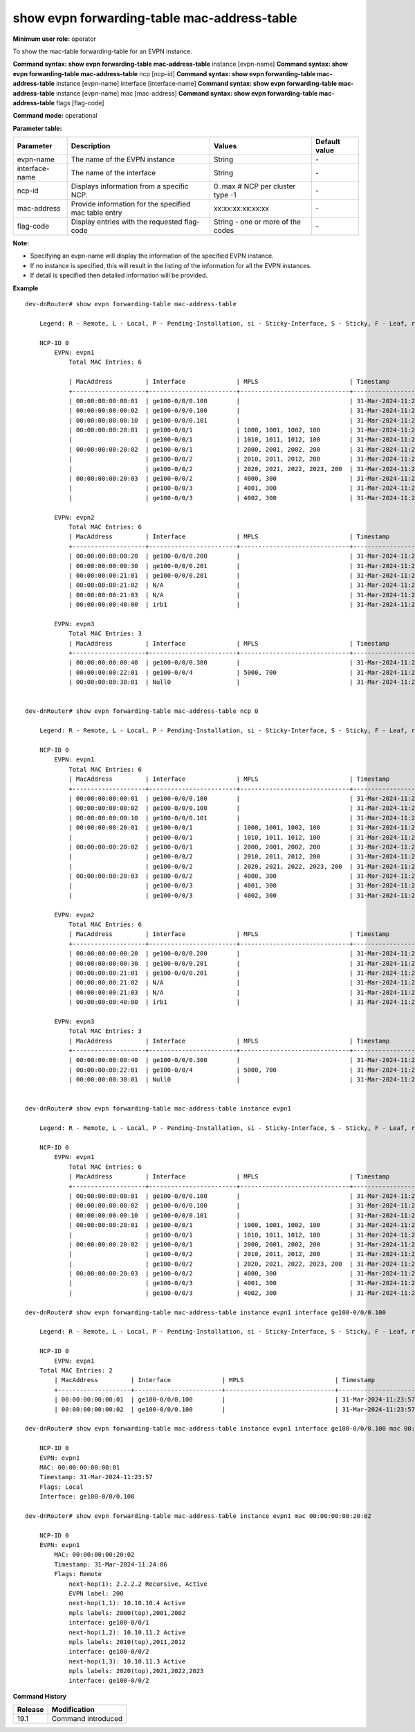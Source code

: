 show evpn forwarding-table mac-address-table
--------------------------------------------

**Minimum user role:** operator

To show the mac-table forwarding-table for an EVPN instance.

**Command syntax: show evpn forwarding-table mac-address-table** instance [evpn-name]
**Command syntax: show evpn forwarding-table mac-address-table** ncp [ncp-id]
**Command syntax: show evpn forwarding-table mac-address-table** instance [evpn-name] interface [interface-name]
**Command syntax: show evpn forwarding-table mac-address-table** instance [evpn-name] mac [mac-address]
**Command syntax: show evpn forwarding-table mac-address-table** flags [flag-code]


**Command mode:** operational

**Parameter table:**

+--------------------+--------------------------------------------------------+-----------------------------------+---------------+
| Parameter          | Description                                            | Values                            | Default value |
+====================+========================================================+===================================+===============+
| evpn-name          | The name of the EVPN instance                          | String                            | \-            |
+--------------------+--------------------------------------------------------+-----------------------------------+---------------+
| interface-name     | The name of the interface                              | String                            | \-            |
+--------------------+--------------------------------------------------------+-----------------------------------+---------------+
| ncp-id             | Displays information from a specific NCP.              |  0..max # NCP per cluster type -1 | \-            |
+--------------------+--------------------------------------------------------+-----------------------------------+---------------+
| mac-address        | Provide information for the specified mac table entry  | xx:xx:xx:xx:xx:xx                 | \-            |
+--------------------+--------------------------------------------------------+-----------------------------------+---------------+
| flag-code          | Display entries with the requested flag-code           | String - one or more of the codes | \-            |
+--------------------+--------------------------------------------------------+-----------------------------------+---------------+

**Note:**

- Specifying an evpn-name will display the information of the specified EVPN instance.

- If no instance is specified, this will result in the listing of the information for all the EVPN instances.

- If detail is specified then detailed information will be provided.


**Example**
::

    dev-dnRouter# show evpn forwarding-table mac-address-table

        Legend: R - Remote, L - Local, P - Pending-Installation, si - Sticky-Interface, S - Sticky, F - Leaf, ri - Router-Interface, fl - Flood, bh - Black-Hole
        
        NCP-ID 0
            EVPN: evpn1
                Total MAC Entries: 6

                | MacAddress         | Interface              | MPLS                         | Timestamp              | Flags            |
                +--------------------+------------------------+------------------------------+------------------------+------------------+
                | 00:00:00:00:00:01  | ge100-0/0/0.100        |                              | 31-Mar-2024-11:23:57   | L                |
                | 00:00:00:00:00:02  | ge100-0/0/0.100        |                              | 31-Mar-2024-11:23:57   | L                |
                | 00:00:00:00:00:10  | ge100-0/0/0.101        |                              | 31-Mar-2024-11:23:57   | LF               |
                | 00:00:00:00:20:01  | ge100-0/0/1            | 1000, 1001, 1002, 100        | 31-Mar-2024-11:24:06   | R                |
                |                    | ge100-0/0/1            | 1010, 1011, 1012, 100        | 31-Mar-2024-11:24:06   | R                |
                | 00:00:00:00:20:02  | ge100-0/0/1            | 2000, 2001, 2002, 200        | 31-Mar-2024-11:24:06   | R                |
                |                    | ge100-0/0/2            | 2010, 2011, 2012, 200        | 31-Mar-2024-11:24:06   | R                |
                |                    | ge100-0/0/2            | 2020, 2021, 2022, 2023, 200  | 31-Mar-2024-11:24:06   | R                |
                | 00:00:00:00:20:03  | ge100-0/0/2            | 4000, 300                    | 31-Mar-2024-11:24:07   | RF               |
                |                    | ge100-0/0/3            | 4001, 300                    | 31-Mar-2024-11:24:07   | RF               |
                |                    | ge100-0/0/3            | 4002, 300                    | 31-Mar-2024-11:24:07   | RF               |

            EVPN: evpn2
                Total MAC Entries: 6
                | MacAddress         | Interface              | MPLS                         | Timestamp              | Flags            |
                +--------------------+------------------------+------------------------------+------------------------+------------------+
                | 00:00:00:00:00:20  | ge100-0/0/0.200        |                              | 31-Mar-2024-11:23:58   | L                |
                | 00:00:00:00:00:30  | ge100-0/0/0.201        |                              | 31-Mar-2024-11:23:58   | Lsi              |
                | 00:00:00:00:21:01  | ge100-0/0/0.201        |                              | 31-Mar-2024-11:24:07   | R                |
                | 00:00:00:00:21:02  | N/A                    |                              | 31-Mar-2024-11:24:07   | Rfl              |
                | 00:00:00:00:21:03  | N/A                    |                              | 31-Mar-2024-11:24:08   | RFfl             |
                | 00:00:00:00:40:00  | irb1                   |                              | 31-Mar-2024-11:23:54   | ri               |

            EVPN: evpn3
                Total MAC Entries: 3
                | MacAddress         | Interface              | MPLS                         | Timestamp              | Flags            |
                +--------------------+------------------------+------------------------------+------------------------+------------------+
                | 00:00:00:00:00:40  | ge100-0/0/0.300        |                              | 31-Mar-2024-11:23:58   | L                |
                | 00:00:00:00:22:01  | ge100-0/0/4            | 5000, 700                    | 31-Mar-2024-11:24:08   | R                |
                | 00:00:00:00:30:01  | Null0                  |                              | 31-Mar-2024-11:24:08   | Rbh              |

 
    dev-dnRouter# show evpn forwarding-table mac-address-table ncp 0

        Legend: R - Remote, L - Local, P - Pending-Installation, si - Sticky-Interface, S - Sticky, F - Leaf, ri - Router-Interface, fl - Flood, bh - Black-Hole

        NCP-ID 0
            EVPN: evpn1
                Total MAC Entries: 6
                | MacAddress         | Interface              | MPLS                         | Timestamp              | Flags            |
                +--------------------+------------------------+------------------------------+------------------------+------------------+
                | 00:00:00:00:00:01  | ge100-0/0/0.100        |                              | 31-Mar-2024-11:23:57   | L                |
                | 00:00:00:00:00:02  | ge100-0/0/0.100        |                              | 31-Mar-2024-11:23:57   | L                |
                | 00:00:00:00:00:10  | ge100-0/0/0.101        |                              | 31-Mar-2024-11:23:57   | LF               |
                | 00:00:00:00:20:01  | ge100-0/0/1            | 1000, 1001, 1002, 100        | 31-Mar-2024-11:24:06   | R                |
                |                    | ge100-0/0/1            | 1010, 1011, 1012, 100        | 31-Mar-2024-11:24:06   | R                |
                | 00:00:00:00:20:02  | ge100-0/0/1            | 2000, 2001, 2002, 200        | 31-Mar-2024-11:24:06   | R                |
                |                    | ge100-0/0/2            | 2010, 2011, 2012, 200        | 31-Mar-2024-11:24:06   | R                |
                |                    | ge100-0/0/2            | 2020, 2021, 2022, 2023, 200  | 31-Mar-2024-11:24:06   | R                |
                | 00:00:00:00:20:03  | ge100-0/0/2            | 4000, 300                    | 31-Mar-2024-11:24:07   | RF               |
                |                    | ge100-0/0/3            | 4001, 300                    | 31-Mar-2024-11:24:07   | RF               |
                |                    | ge100-0/0/3            | 4002, 300                    | 31-Mar-2024-11:24:07   | RF               |

            EVPN: evpn2
                Total MAC Entries: 6
                | MacAddress         | Interface              | MPLS                         | Timestamp              | Flags            |
                +--------------------+------------------------+------------------------------+------------------------+------------------+
                | 00:00:00:00:00:20  | ge100-0/0/0.200        |                              | 31-Mar-2024-11:23:58   | L                |
                | 00:00:00:00:00:30  | ge100-0/0/0.201        |                              | 31-Mar-2024-11:23:58   | Lsi              |
                | 00:00:00:00:21:01  | ge100-0/0/0.201        |                              | 31-Mar-2024-11:24:07   | R                |
                | 00:00:00:00:21:02  | N/A                    |                              | 31-Mar-2024-11:24:07   | Rfl              |
                | 00:00:00:00:21:03  | N/A                    |                              | 31-Mar-2024-11:24:08   | RFfl             |
                | 00:00:00:00:40:00  | irb1                   |                              | 31-Mar-2024-11:23:54   | ri               |

            EVPN: evpn3
                Total MAC Entries: 3
                | MacAddress         | Interface              | MPLS                         | Timestamp              | Flags            |
                +--------------------+------------------------+------------------------------+------------------------+------------------+
                | 00:00:00:00:00:40  | ge100-0/0/0.300        |                              | 31-Mar-2024-11:23:58   | L                |
                | 00:00:00:00:22:01  | ge100-0/0/4            | 5000, 700                    | 31-Mar-2024-11:24:08   | R                |
                | 00:00:00:00:30:01  | Null0                  |                              | 31-Mar-2024-11:24:08   | Rbh              |


    dev-dnRouter# show evpn forwarding-table mac-address-table instance evpn1

        Legend: R - Remote, L - Local, P - Pending-Installation, si - Sticky-Interface, S - Sticky, F - Leaf, ri - Router-Interface, fl - Flood, bh - Black-Hole
        
        NCP-ID 0
            EVPN: evpn1
                Total MAC Entries: 6
                | MacAddress         | Interface              | MPLS                         | Timestamp              | Flags            |
                +--------------------+------------------------+------------------------------+------------------------+------------------+
                | 00:00:00:00:00:01  | ge100-0/0/0.100        |                              | 31-Mar-2024-11:23:57   | L                |
                | 00:00:00:00:00:02  | ge100-0/0/0.100        |                              | 31-Mar-2024-11:23:57   | L                |
                | 00:00:00:00:00:10  | ge100-0/0/0.101        |                              | 31-Mar-2024-11:23:57   | LF               |
                | 00:00:00:00:20:01  | ge100-0/0/1            | 1000, 1001, 1002, 100        | 31-Mar-2024-11:24:06   | R                |
                |                    | ge100-0/0/1            | 1010, 1011, 1012, 100        | 31-Mar-2024-11:24:06   | R                |
                | 00:00:00:00:20:02  | ge100-0/0/1            | 2000, 2001, 2002, 200        | 31-Mar-2024-11:24:06   | R                |
                |                    | ge100-0/0/2            | 2010, 2011, 2012, 200        | 31-Mar-2024-11:24:06   | R                |
                |                    | ge100-0/0/2            | 2020, 2021, 2022, 2023, 200  | 31-Mar-2024-11:24:06   | R                |
                | 00:00:00:00:20:03  | ge100-0/0/2            | 4000, 300                    | 31-Mar-2024-11:24:07   | RF               |
                |                    | ge100-0/0/3            | 4001, 300                    | 31-Mar-2024-11:24:07   | RF               |
                |                    | ge100-0/0/3            | 4002, 300                    | 31-Mar-2024-11:24:07   | RF               |

    dev-dnRouter# show evpn forwarding-table mac-address-table instance evpn1 interface ge100-0/0/0.100

        Legend: R - Remote, L - Local, P - Pending-Installation, si - Sticky-Interface, S - Sticky, F - Leaf, ri - Router-Interface, fl - Flood, bh - Black-Hole

        NCP-ID 0
            EVPN: evpn1
        Total MAC Entries: 2
            | MacAddress         | Interface              | MPLS                         | Timestamp              | Flags            |
            +--------------------+------------------------+------------------------------+------------------------+------------------+
            | 00:00:00:00:00:01  | ge100-0/0/0.100        |                              | 31-Mar-2024-11:23:57   | L                |
            | 00:00:00:00:00:02  | ge100-0/0/0.100        |                              | 31-Mar-2024-11:23:57   | L                |

    dev-dnRouter# show evpn forwarding-table mac-address-table instance evpn1 interface ge100-0/0/0.100 mac 00:00:00:00:00:01

        NCP-ID 0
        EVPN: evpn1
        MAC: 00:00:00:00:00:01
        Timestamp: 31-Mar-2024-11:23:57
        Flags: Local
        Interface: ge100-0/0/0.100

    dev-dnRouter# show evpn forwarding-table mac-address-table instance evpn1 mac 00:00:00:00:20:02

        NCP-ID 0
        EVPN: evpn1
            MAC: 00:00:00:00:20:02
            Timestamp: 31-Mar-2024-11:24:06
            Flags: Remote
                next-hop(1): 2.2.2.2 Recursive, Active
                EVPN label: 200
                next-hop(1,1): 10.10.10.4 Active
                mpls labels: 2000(top),2001,2002
                interface: ge100-0/0/1
                next-hop(1,2): 10.10.11.2 Active
                mpls labels: 2010(top),2011,2012
                interface: ge100-0/0/2
                next-hop(1,3): 10.10.11.3 Active
                mpls labels: 2020(top),2021,2022,2023
                interface: ge100-0/0/2


.. **Help line:** show information of the MAC Table Forwarding-Table of the EVPN instances

**Command History**

+---------+-------------------------------------+
| Release | Modification                        |
+=========+=====================================+
| 19.1    | Command introduced                  |
+---------+-------------------------------------+